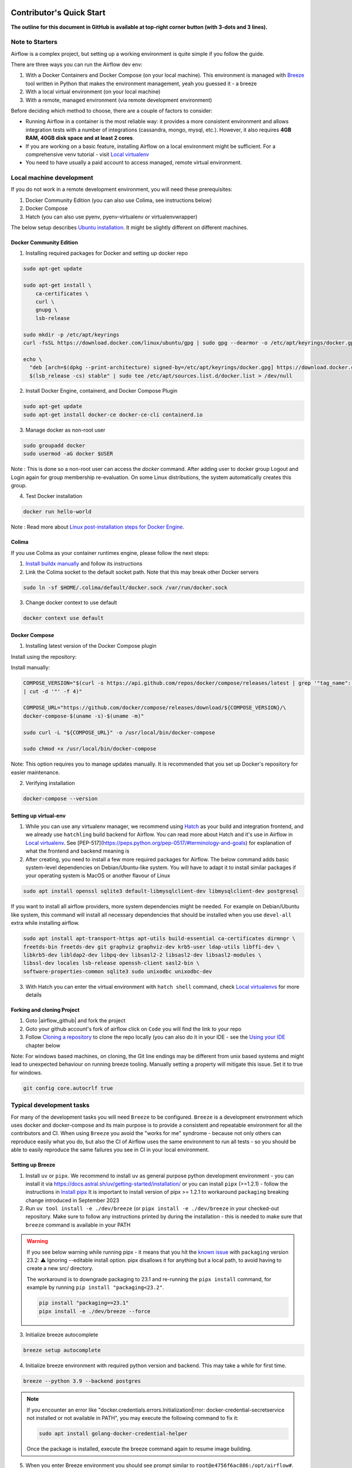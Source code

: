  .. Licensed to the Apache Software Foundation (ASF) under one
    or more contributor license agreements.  See the NOTICE file
    distributed with this work for additional information
    regarding copyright ownership.  The ASF licenses this file
    to you under the Apache License, Version 2.0 (the
    "License"); you may not use this file except in compliance
    with the License.  You may obtain a copy of the License at

 ..   http://www.apache.org/licenses/LICENSE-2.0

 .. Unless required by applicable law or agreed to in writing,
    software distributed under the License is distributed on an
    "AS IS" BASIS, WITHOUT WARRANTIES OR CONDITIONS OF ANY
    KIND, either express or implied.  See the License for the
    specific language governing permissions and limitations
    under the License.

*************************
Contributor's Quick Start
*************************

**The outline for this document in GitHub is available at top-right corner button (with 3-dots and 3 lines).**

Note to Starters
################

Airflow is a complex project, but setting up a working environment is quite simple
if you follow the guide.

There are three ways you can run the Airflow dev env:

1. With a Docker Containers and Docker Compose (on your local machine). This environment is managed
   with `Breeze <../dev/breeze/doc/README.rst>`_ tool written in Python that makes the environment
   management, yeah you guessed it - a breeze
2. With a local virtual environment (on your local machine)
3. With a remote, managed environment (via remote development environment)

Before deciding which method to choose, there are a couple of factors to consider:

* Running Airflow in a container is the most reliable way: it provides a more consistent environment
  and allows integration tests with a number of integrations (cassandra, mongo, mysql, etc.).
  However, it also requires **4GB RAM, 40GB disk space and at least 2 cores**.
* If you are working on a basic feature, installing Airflow on a local environment might be sufficient.
  For a comprehensive venv tutorial - visit `Local virtualenv <07_local_virtualenv.rst>`_
* You need to have usually a paid account to access managed, remote virtual environment.

Local machine development
#########################

If you do not work in a remote development environment, you will need these prerequisites:

1. Docker Community Edition (you can also use Colima, see instructions below)
2. Docker Compose
3. Hatch (you can also use pyenv, pyenv-virtualenv or virtualenvwrapper)

The below setup describes `Ubuntu installation <https://docs.docker.com/engine/install/ubuntu/>`_. It might be slightly different on different machines.

Docker Community Edition
------------------------

1. Installing required packages for Docker and setting up docker repo

.. code-block:: bash

  sudo apt-get update

  sudo apt-get install \
      ca-certificates \
      curl \
      gnupg \
      lsb-release

  sudo mkdir -p /etc/apt/keyrings
  curl -fsSL https://download.docker.com/linux/ubuntu/gpg | sudo gpg --dearmor -o /etc/apt/keyrings/docker.gpg

  echo \
    "deb [arch=$(dpkg --print-architecture) signed-by=/etc/apt/keyrings/docker.gpg] https://download.docker.com/linux/ubuntu \
    $(lsb_release -cs) stable" | sudo tee /etc/apt/sources.list.d/docker.list > /dev/null

2. Install Docker Engine, containerd, and Docker Compose Plugin

.. code-block:: bash

  sudo apt-get update
  sudo apt-get install docker-ce docker-ce-cli containerd.io

3. Manage docker as non-root user

.. code-block:: bash

  sudo groupadd docker
  sudo usermod -aG docker $USER

Note : This is done so a non-root user can access the `docker` command.
After adding user to docker group Logout and Login again for group membership re-evaluation.
On some Linux distributions, the system automatically creates this group.

4. Test Docker installation

.. code-block:: bash

  docker run hello-world

Note : Read more about `Linux post-installation steps for Docker Engine <https://docs.docker.com/engine/install/linux-postinstall/>`_.

Colima
------
If you use Colima as your container runtimes engine, please follow the next steps:

1. `Install buildx manually <https://github.com/docker/buildx#manual-download>`_ and follow its instructions

2. Link the Colima socket to the default socket path. Note that this may break other Docker servers

.. code-block:: bash

  sudo ln -sf $HOME/.colima/default/docker.sock /var/run/docker.sock

3. Change docker context to use default

.. code-block:: bash

  docker context use default

Docker Compose
--------------

1. Installing latest version of the Docker Compose plugin

Install using the repository:

.. code-block:: bash
  sudo apt-get update
  sudo apt-get install docker-compose-plugin

Install manually:

.. code-block:: bash

  COMPOSE_VERSION="$(curl -s https://api.github.com/repos/docker/compose/releases/latest | grep '"tag_name":'\
  | cut -d '"' -f 4)"

  COMPOSE_URL="https://github.com/docker/compose/releases/download/${COMPOSE_VERSION}/\
  docker-compose-$(uname -s)-$(uname -m)"

  sudo curl -L "${COMPOSE_URL}" -o /usr/local/bin/docker-compose

  sudo chmod +x /usr/local/bin/docker-compose

Note: This option requires you to manage updates manually.
It is recommended that you set up Docker's repository for easier maintenance.

2. Verifying installation

.. code-block:: bash

  docker-compose --version

Setting up virtual-env
----------------------

1. While you can use any virtualenv manager, we recommend using `Hatch <https://hatch.pypa.io/latest/>`__
   as your build and integration frontend, and we already use ``hatchling`` build backend for Airflow.
   You can read more about Hatch and it's use in Airflow in `Local virtualenv <07_local_virtualenv.rst>`_.
   See [PEP-517](https://peps.python.org/pep-0517/#terminology-and-goals) for explanation of what the
   frontend and backend meaning is

2. After creating, you need to install a few more required packages for Airflow. The below command adds
   basic system-level dependencies on Debian/Ubuntu-like system. You will have to adapt it to install similar packages
   if your operating system is MacOS or another flavour of Linux

.. code-block:: bash

  sudo apt install openssl sqlite3 default-libmysqlclient-dev libmysqlclient-dev postgresql

If you want to install all airflow providers, more system dependencies might be needed. For example on Debian/Ubuntu
like system, this command will install all necessary dependencies that should be installed when you use
``devel-all`` extra while installing airflow.

.. code-block:: bash

  sudo apt install apt-transport-https apt-utils build-essential ca-certificates dirmngr \
  freetds-bin freetds-dev git graphviz graphviz-dev krb5-user ldap-utils libffi-dev \
  libkrb5-dev libldap2-dev libpq-dev libsasl2-2 libsasl2-dev libsasl2-modules \
  libssl-dev locales lsb-release openssh-client sasl2-bin \
  software-properties-common sqlite3 sudo unixodbc unixodbc-dev

3. With Hatch you can enter the virtual environment with ``hatch shell`` command, check
   `Local virtualenvs <./07_local_virtualenv.rst#using-hatch>`__ for more details

Forking and cloning Project
---------------------------

1. Goto |airflow_github| and fork the project

   .. |airflow_github| raw:: html

     <a href="https://github.com/apache/airflow/" target="_blank">https://github.com/apache/airflow/</a>

   .. raw:: html

     <div align="center" style="padding-bottom:10px">
       <img src="images/quick_start/airflow_fork.png"
            alt="Forking Apache Airflow project">
     </div>

2. Goto your github account's fork of airflow click on ``Code`` you will find the link to your repo

   .. raw:: html

      <div align="center" style="padding-bottom:10px">
        <img src="images/quick_start/airflow_clone.png"
             alt="Cloning github fork of Apache airflow">
      </div>

3. Follow `Cloning a repository <https://docs.github.com/en/repositories/creating-and-managing-repositories/cloning-a-repository>`_
   to clone the repo locally (you can also do it in your IDE - see the `Using your IDE`_
   chapter below

Note: For windows based machines, on cloning, the Git line endings may be different from unix based systems
and might lead to unexpected behaviour on running breeze tooling. Manually setting a property will mitigate this issue.
Set it to true for windows.

.. code-block:: bash

  git config core.autocrlf true

Typical development tasks
#########################

For many of the development tasks you will need ``Breeze`` to be configured. ``Breeze`` is a development
environment which uses docker and docker-compose and its main purpose is to provide a consistent
and repeatable environment for all the contributors and CI. When using ``Breeze`` you avoid the "works for me"
syndrome - because not only others can reproduce easily what you do, but also the CI of Airflow uses
the same environment to run all tests - so you should be able to easily reproduce the same failures you
see in CI in your local environment.

Setting up Breeze
-----------------

1. Install ``uv`` or ``pipx``. We recommend to install ``uv`` as general purpose python development
   environment - you can install it via https://docs.astral.sh/uv/getting-started/installation/ or you can
   install ``pipx`` (>=1.2.1) - follow the instructions in `Install pipx <https://pipx.pypa.io/stable/>`_
   It is important to install version of pipx >= 1.2.1 to workaround ``packaging`` breaking change introduced
   in September 2023

2. Run ``uv tool install -e ./dev/breeze`` (or ``pipx install -e ./dev/breeze`` in your checked-out
   repository. Make sure to follow any instructions printed by during the installation - this is needed
   to make sure that ``breeze`` command is available in your PATH

.. warning::

  If you see below warning while running pipx - it means that you hit the
  `known issue <https://github.com/pypa/pipx/issues/1092>`_ with ``packaging`` version 23.2:
  ⚠️ Ignoring --editable install option. pipx disallows it for anything but a local path,
  to avoid having to create a new src/ directory.

  The workaround is to downgrade packaging to 23.1 and re-running the ``pipx install`` command, for example
  by running ``pip install "packaging<23.2"``.

  .. code-block:: bash

     pip install "packaging==23.1"
     pipx install -e ./dev/breeze --force

3. Initialize breeze autocomplete

.. code-block:: bash

  breeze setup autocomplete

4. Initialize breeze environment with required python version and backend. This may take a while for first time.

.. code-block:: bash

  breeze --python 3.9 --backend postgres

.. note::
   If you encounter an error like "docker.credentials.errors.InitializationError:
   docker-credential-secretservice not installed or not available in PATH", you may execute the following command to fix it:

   .. code-block:: bash

      sudo apt install golang-docker-credential-helper

   Once the package is installed, execute the breeze command again to resume image building.


5. When you enter Breeze environment you should see prompt similar to ``root@e4756f6ac886:/opt/airflow#``. This
   means that you are inside the Breeze container and ready to run most of the development tasks. You can leave
   the environment with ``exit`` and re-enter it with just ``breeze`` command

6. Once you enter breeze environment, create airflow tables and users from the breeze CLI. ``airflow db reset``
   is required to execute at least once for Airflow Breeze to get the database/tables created. If you run
   tests, however - the test database will be initialized automatically for you

.. code-block:: bash

  root@b76fcb399bb6:/opt/airflow# airflow db reset

.. code-block:: bash

        root@b76fcb399bb6:/opt/airflow# airflow users create \
                --username admin \
                --firstname FIRST_NAME \
                --lastname LAST_NAME \
                --role Admin \
                --email admin@example.org


7. Exiting Breeze environment. After successfully finishing above command will leave you in container,
   type ``exit`` to exit the container. The database created before will remain and servers will be
   running though, until you stop breeze environment completely

.. code-block:: bash

  root@b76fcb399bb6:/opt/airflow# exit

8. You can stop the environment (which means deleting the databases and database servers running in the
   background) via ``breeze down`` command

.. code-block:: bash

  breeze down


Using Breeze
------------

1. Starting breeze environment using ``breeze start-airflow`` starts Breeze environment with last configuration run(
   In this case python and backend will be picked up from last execution ``breeze --python 3.9 --backend postgres``)
   It also automatically starts webserver, backend and scheduler. It drops you in tmux with scheduler in bottom left
   and webserver in bottom right. Use ``[Ctrl + B] and Arrow keys`` to navigate.
   Keep in mind, you need ``pre-commit`` installed for this to work or you will be prompted with
   ``FileNotFoundError: [Errno 2] No such file or directory: 'pre-commit'``
   when attempting to invoke ``breeze start-airflow``.

.. code-block:: bash

  breeze start-airflow

      Use CI image.

   Branch name:            main
   Docker image:           ghcr.io/apache/airflow/main/ci/python3.9:latest
   Airflow source version: 2.4.0.dev0
   Python version:         3.9
   Backend:                mysql 5.7


   Port forwarding:

   Ports are forwarded to the running docker containers for webserver and database
     * 12322 -> forwarded to Airflow ssh server -> airflow:22
     * 28080 -> forwarded to Airflow webserver -> airflow:8080
     * 29091 -> forwarded to Airflow FastAPI API -> airflow:9091
     * 25555 -> forwarded to Flower dashboard -> airflow:5555
     * 25433 -> forwarded to Postgres database -> postgres:5432
     * 23306 -> forwarded to MySQL database  -> mysql:3306
     * 26379 -> forwarded to Redis broker -> redis:6379

   Here are links to those services that you can use on host:
     * ssh connection for remote debugging: ssh -p 12322 airflow@127.0.0.1 (password: airflow)
     * Webserver: http://127.0.0.1:28080
     * FastAPI API:    http://127.0.0.1:29091
     * Flower:    http://127.0.0.1:25555
     * Postgres:  jdbc:postgresql://127.0.0.1:25433/airflow?user=postgres&password=airflow
     * Mysql:     jdbc:mysql://127.0.0.1:23306/airflow?user=root
     * Redis:     redis://127.0.0.1:26379/0


.. raw:: html

      <div align="center" style="padding-bottom:10px">
        <img src="images/quick_start/start_airflow_tmux.png"
             alt="Accessing local airflow">
      </div>


- Alternatively you can start the same using following commands

  1. Start Breeze

  .. code-block:: bash

    breeze --python 3.9 --backend postgres

  2. Open tmux

  .. code-block:: bash

    root@0c6e4ff0ab3d:/opt/airflow# tmux

  3. Press Ctrl + B and "

  .. code-block:: bash

    root@0c6e4ff0ab3d:/opt/airflow# airflow scheduler


  4. Press Ctrl + B and %

  .. code-block:: bash

    root@0c6e4ff0ab3d:/opt/airflow# airflow webserver


2. Now you can access airflow web interface on your local machine at |http://127.0.0.1:28080| with user name ``admin``
   and password ``admin``

   .. |http://127.0.0.1:28080| raw:: html

      <a href="http://127.0.0.1:28080" target="_blank">http://127.0.0.1:28080</a>

   .. raw:: html

      <div align="center" style="padding-bottom:10px">
        <img src="images/quick_start/local_airflow.png"
             alt="Accessing local airflow">
      </div>

3. Setup a PostgreSQL database in your database management tool of choice
   (e.g. DBeaver, DataGrip) with host ``127.0.0.1``, port ``25433``,
   user ``postgres``,  password ``airflow``, and default schema ``airflow``

   .. raw:: html

      <div align="center" style="padding-bottom:10px">
        <img src="images/quick_start/postgresql_connection.png"
             alt="Connecting to postgresql">
      </div>

4. Stopping breeze

If Airflow was started with ``breeze start-airflow``:

.. code-block:: bash

  root@f3619b74c59a:/opt/airflow# stop_airflow
  breeze down

If Airflow was started with ``breeze --python 3.9 --backend postgres``:

.. code-block:: bash

  root@f3619b74c59a:/opt/airflow# exit
  breeze down

Note : ``stop_airflow`` is available only when Airflow is started with ``breeze start-airflow``.

5. Knowing more about Breeze

.. code-block:: bash

  breeze --help


Following are some of important topics of `Breeze documentation <../dev/breeze/doc/README.rst>`__:

* `Breeze Installation <../dev/breeze/doc/01_installation.rst>`__
* `Installing Additional tools to the Docker Image <../dev/breeze/doc/02-customizing.rst#additional-tools-in-breeze-container>`__
* `Regular developer tasks <../dev/breeze/doc/03_developer_tasks.rst>`__
* `Cleaning the environment <../dev/breeze/doc/03_developer_tasks.rst#breeze-cleanup>`__
* `Troubleshooting Breeze environment <../dev/breeze/doc/04_troubleshooting.rst>`__


Configuring Pre-commit
----------------------

Before committing changes to github or raising a pull request, code needs to be checked for certain quality standards
such as spell check, code syntax, code formatting, compatibility with Apache License requirements etc. This set of
tests are applied when you commit your code.

.. raw:: html

  <div align="center" style="padding-bottom:20px">
    <img src="images/quick_start/ci_tests.png"
         alt="CI tests GitHub">
  </div>


To avoid burden on CI infrastructure and to save time, Pre-commit hooks can be run locally before committing changes.

.. note::

    We have recently started to recommend ``uv`` for our local development.

.. note::

    Remember to have global python set to Python >= 3.9 - Python 3.8 is end-of-life already and we've
    started to use Python 3.9+ features in Airflow and accompanying scripts.


Installing pre-commit is best done with ``uv`` (recommended) or ``pipx``:

This will install ``pre-commit`` with ``uv``, and it will change it to use ``uv`` to install its own
virtualenvs.

.. code-block:: bash

    uv tool install pre-commit --with pre-commit-uv

or

.. code-block:: bash

    pipx install pre-commit

You can add ``uv`` support for ``pre-commit`` even you install it with ``pipx`` using the commands
(then pre-commit will use ``uv`` to create virtualenvs for the hooks):

.. code-block:: bash

    pipx install pre-commit
    pipx inject pre-commit pre-commit-uv  # optionally if you want to use uv to install virtualenvs

1.  Installing required packages

on Debian / Ubuntu, install via

.. code-block:: bash

  sudo apt install libxml2-utils

on macOS, install via

.. code-block:: bash

  brew install libxml2

2. Installing pre-commit (if you have not done it yet):

.. code-block:: bash

  uv tool install pre-commit --with pre-commit-uv

or

.. code-block:: bash

  pipx install pre-commit
  pipx install inject pre-commit pre-commit-uv

3. Go to your project directory

.. code-block:: bash

  cd ~/Projects/airflow


4. Running pre-commit hooks

.. code-block:: bash

  pre-commit run --all-files
    No-tabs checker......................................................Passed
    Add license for all SQL files........................................Passed
    Add license for all other files......................................Passed
    Add license for all rst files........................................Passed
    Add license for all JS/CSS/PUML files................................Passed
    Add license for all JINJA template files.............................Passed
    Add license for all shell files......................................Passed
    Add license for all python files.....................................Passed
    Add license for all XML files........................................Passed
    Add license for all yaml files.......................................Passed
    Add license for all md files.........................................Passed
    Add license for all mermaid files....................................Passed
    Add TOC for md files.................................................Passed
    Add TOC for upgrade documentation....................................Passed
    Check hooks apply to the repository..................................Passed
    black................................................................Passed
    Check for merge conflicts............................................Passed
    Debug Statements (Python)............................................Passed
    Check builtin type constructor use...................................Passed
    Detect Private Key...................................................Passed
    Fix End of Files.....................................................Passed
    ...........................................................................

5. Running pre-commit for selected files

.. code-block:: bash

  pre-commit run  --files airflow/utils/decorators.py tests/utils/test_task_group.py


6. Running specific hook for selected files

.. code-block:: bash

  pre-commit run black --files airflow/decorators.py tests/utils/test_task_group.py
    black...............................................................Passed
  pre-commit run ruff --files airflow/decorators.py tests/utils/test_task_group.py
    Run ruff............................................................Passed


7. Enabling Pre-commit check before push. It will run pre-commit automatically before committing and stops the commit

.. code-block:: bash

  cd ~/Projects/airflow
  pre-commit install
  git commit -m "Added xyz"

8. To disable Pre-commit

.. code-block:: bash

  cd ~/Projects/airflow
  pre-commit uninstall

- For more information on visit |08_static_code_checks.rst|

.. |08_static_code_checks.rst| raw:: html

   <a href="https://github.com/apache/airflow/blob/main/contributing-docs/08_static_code_checks.rst" target="_blank">
   08_static_code_checks.rst</a>

- Following are some of the important links of 08_static_code_checks.rst

  - |Pre-commit Hooks|

  .. |Pre-commit Hooks| raw:: html

   <a href="https://github.com/apache/airflow/blob/main/contributing-docs/08_static_code_checks.rst#pre-commit-hooks" target="_blank">
   Pre-commit Hooks</a>

  - |Running Static Code Checks via Breeze|

  .. |Running Static Code Checks via Breeze| raw:: html

   <a href="https://github.com/apache/airflow/blob/main/contributing-docs/08_static_code_checks.rst#running-static-code-checks-via-breeze"
   target="_blank">Running Static Code Checks via Breeze</a>


Installing airflow in the local venv
------------------------------------

1. It may require some packages to be installed; watch the output of the command to see which ones are missing

.. code-block:: bash

  sudo apt-get install sqlite3 libsqlite3-dev default-libmysqlclient-dev postgresql
  ./scripts/tools/initialize_virtualenv.py


2. Add following line to ~/.bashrc in order to call breeze command from anywhere

.. code-block:: bash

  export PATH=${PATH}:"/home/${USER}/Projects/airflow"
  source ~/.bashrc

Running tests with Breeze
-------------------------

You can usually conveniently run tests in your IDE (see IDE below) using virtualenv but with Breeze you
can be sure that all the tests are run in the same environment as tests in CI.

All Tests are inside ./tests directory.

- Running Unit tests inside Breeze environment.

  Just run ``pytest filepath+filename`` to run the tests.

.. code-block:: bash

   root@63528318c8b1:/opt/airflow# pytest tests/utils/test_dates.py
   ============================================================= test session starts ==============================================================
   platform linux -- Python 3.9.20, pytest-8.3.3, pluggy-1.5.0 -- /usr/local/bin/python
   cachedir: .pytest_cache
   rootdir: /opt/airflow
   configfile: pyproject.toml
   plugins: anyio-4.6.0, time-machine-2.15.0, icdiff-0.9, rerunfailures-14.0, instafail-0.5.0, custom-exit-code-0.3.0, xdist-3.6.1, mock-3.14.0, cov-5.0.0, asyncio-0.24.0, requests-mock-1.12.1, timeouts-1.2.1
   asyncio: mode=strict, default_loop_scope=None
   setup timeout: 0.0s, execution timeout: 0.0s, teardown timeout: 0.0s
   collected 4 items

   tests/utils/test_dates.py::TestDates::test_parse_execution_date PASSED                                                                           [ 25%]
   tests/utils/test_dates.py::TestDates::test_round_time PASSED                                                                                     [ 50%]
   tests/utils/test_dates.py::TestDates::test_infer_time_unit PASSED                                                                                [ 75%]
   tests/utils/test_dates.py::TestDates::test_scale_time_units PASSED                                                                               [100%]

   ================================================================== 4 passed in 3.30s ===================================================================

- Running All the test with Breeze by specifying required python version, backend, backend version

.. code-block:: bash

   breeze --backend postgres --postgres-version 15 --python 3.9 --db-reset testing tests --test-type All

- Running specific type of test

  - Types of tests

  - Running specific type of test

  .. code-block:: bash

    breeze --backend postgres --postgres-version 15 --python 3.9 --db-reset testing tests --test-type Core


- Running Integration test for specific test type

  - Running an Integration Test

  .. code-block:: bash

   breeze --backend postgres --postgres-version 15 --python 3.9 --db-reset testing tests --test-type All --integration mongo

- For more information on Testing visit |09_testing.rst|

  .. |09_testing.rst| raw:: html

   <a href="https://github.com/apache/airflow/blob/main/contributing-docs/09_testing.rst" target="_blank">09_testing.rst</a>

  - |Local and Remote Debugging in IDE|

  .. |Local and Remote Debugging in IDE| raw:: html

   <a href="https://github.com/apache/airflow/blob/main/contributing-docs/07_local_virtualenv.rst#local-and-remote-debugging-in-ide"
   target="_blank">Local and Remote Debugging in IDE</a>

Contribution guide
##################

- To know how to contribute to the project visit |README.rst|

.. |README.rst| raw:: html

   <a href="https://github.com/apache/airflow/blob/main/contributing-docs/README.rst" target="_blank">README.rst</a>

- Following are some of important links of Contribution documentation

  - |Types of contributions|

  .. |Types of contributions| raw:: html

   <a href="https://github.com/apache/airflow/blob/main/contributing-docs/04_how_to_contribute.rst" target="_blank">
   Types of contributions</a>

  - |Roles of contributor|

  .. |Roles of contributor| raw:: html

   <a href="https://github.com/apache/airflow/blob/main/contributing-docs/01_roles_in_airflow_project.rst" target="_blank">Roles of
   contributor</a>


  - |Workflow for a contribution|

  .. |Workflow for a contribution| raw:: html

   <a href="https://github.com/apache/airflow/blob/main/contributing-docs/16_contribution_workflow.rst" target="_blank">
   Workflow for a contribution</a>



Raising Pull Request
--------------------

1. Go to your GitHub account and open your fork project and click on Branches

   .. raw:: html

    <div align="center" style="padding-bottom:10px">
      <img src="images/quick_start/pr1.png"
           alt="Goto fork and select branches">
    </div>

2. Click on ``New pull request`` button on branch from which you want to raise a pull request

   .. raw:: html

      <div align="center" style="padding-bottom:10px">
        <img src="images/quick_start/pr2.png"
             alt="Accessing local airflow">
      </div>

3. Add title and description as per Contributing guidelines and click on ``Create pull request``

   .. raw:: html

      <div align="center" style="padding-bottom:10px">
        <img src="images/quick_start/pr3.png"
             alt="Accessing local airflow">
      </div>


Syncing Fork and rebasing Pull request
--------------------------------------

Often it takes several days or weeks to discuss and iterate with the PR until it is ready to merge.
In the meantime new commits are merged, and you might run into conflicts, therefore you should periodically
synchronize main in your fork with the ``apache/airflow`` main and rebase your PR on top of it. Following
describes how to do it.

* `Update new changes made to apache:airflow project to your fork <10_working_with_git.rst#how-to-sync-your-fork>`__
* `Rebasing pull request <10_working_with_git.rst#how-to-rebase-pr>`__


Using your IDE
##############

If you are familiar with Python development and use your favourite editors, Airflow can be setup
similarly to other projects of yours. However, if you need specific instructions for your IDE you
will find more detailed instructions here:

* `Pycharm/IntelliJ <quick-start-ide/contributors_quick_start_pycharm.rst>`_
* `Visual Studio Code <quick-start-ide/contributors_quick_start_vscode.rst>`_


Using Remote development environments
#####################################

In order to use remote development environment, you usually need a paid account, but you do not have to
setup local machine for development.

* `GitPod <quick-start-ide/contributors_quick_start_gitpod.rst>`_
* `GitHub Codespaces <quick-start-ide/contributors_quick_start_codespaces.rst>`_


----------------

Once you have your environment set up, you can start contributing to Airflow. You can find more
about ways you can contribute in the `How to contribute <04_how_to_contribute.rst>`_ document.
